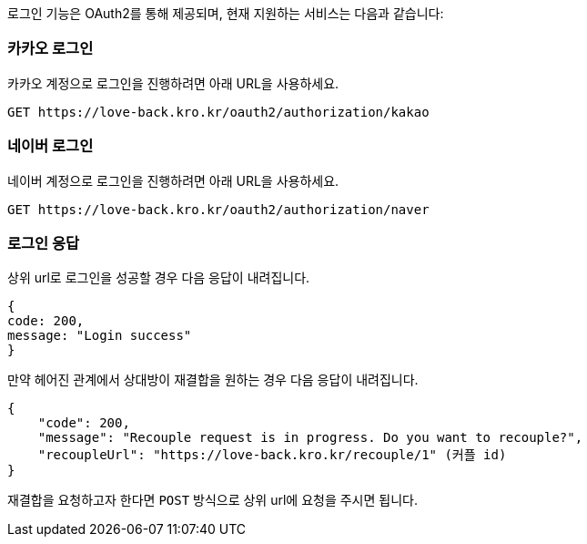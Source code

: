 로그인 기능은 OAuth2를 통해 제공되며, 현재 지원하는 서비스는 다음과 같습니다:

=== 카카오 로그인

카카오 계정으로 로그인을 진행하려면 아래 URL을 사용하세요.

[source,https]
----
GET https://love-back.kro.kr/oauth2/authorization/kakao
----

=== 네이버 로그인

네이버 계정으로 로그인을 진행하려면 아래 URL을 사용하세요.

[source,https]
----
GET https://love-back.kro.kr/oauth2/authorization/naver
----

=== 로그인 응답

상위 url로 로그인을 성공할 경우 다음 응답이 내려집니다.

----
{
code: 200,
message: "Login success"
}
----

만약 헤어진 관계에서 상대방이 재결합을 원하는 경우 다음 응답이 내려집니다.

----
{
    "code": 200,
    "message": "Recouple request is in progress. Do you want to recouple?",
    "recoupleUrl": "https://love-back.kro.kr/recouple/1" (커플 id)
}
----

재결합을 요청하고자 한다면 `POST` 방식으로 상위 url에 요청을 주시면 됩니다.